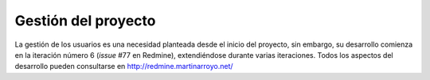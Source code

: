 Gestión del proyecto
====================

La gestión de los usuarios es una necesidad planteada desde el inicio del proyecto, sin embargo, su desarrollo comienza en la iteración número 6 (*issue* #77 en Redmine), extendiéndose durante varias iteraciones. Todos los aspectos del desarrollo pueden consultarse en http://redmine.martinarroyo.net/